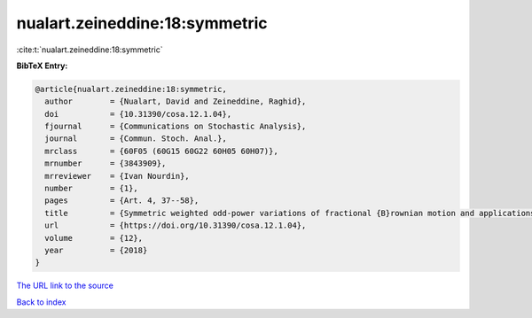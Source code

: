 nualart.zeineddine:18:symmetric
===============================

:cite:t:`nualart.zeineddine:18:symmetric`

**BibTeX Entry:**

.. code-block:: bibtex

   @article{nualart.zeineddine:18:symmetric,
     author        = {Nualart, David and Zeineddine, Raghid},
     doi           = {10.31390/cosa.12.1.04},
     fjournal      = {Communications on Stochastic Analysis},
     journal       = {Commun. Stoch. Anal.},
     mrclass       = {60F05 (60G15 60G22 60H05 60H07)},
     mrnumber      = {3843909},
     mrreviewer    = {Ivan Nourdin},
     number        = {1},
     pages         = {Art. 4, 37--58},
     title         = {Symmetric weighted odd-power variations of fractional {B}rownian motion and applications},
     url           = {https://doi.org/10.31390/cosa.12.1.04},
     volume        = {12},
     year          = {2018}
   }
`The URL link to the source <https://doi.org/10.31390/cosa.12.1.04>`_


`Back to index <../By-Cite-Keys.html>`_
